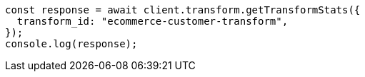 // This file is autogenerated, DO NOT EDIT
// Use `node scripts/generate-docs-examples.js` to generate the docs examples

[source, js]
----
const response = await client.transform.getTransformStats({
  transform_id: "ecommerce-customer-transform",
});
console.log(response);
----
